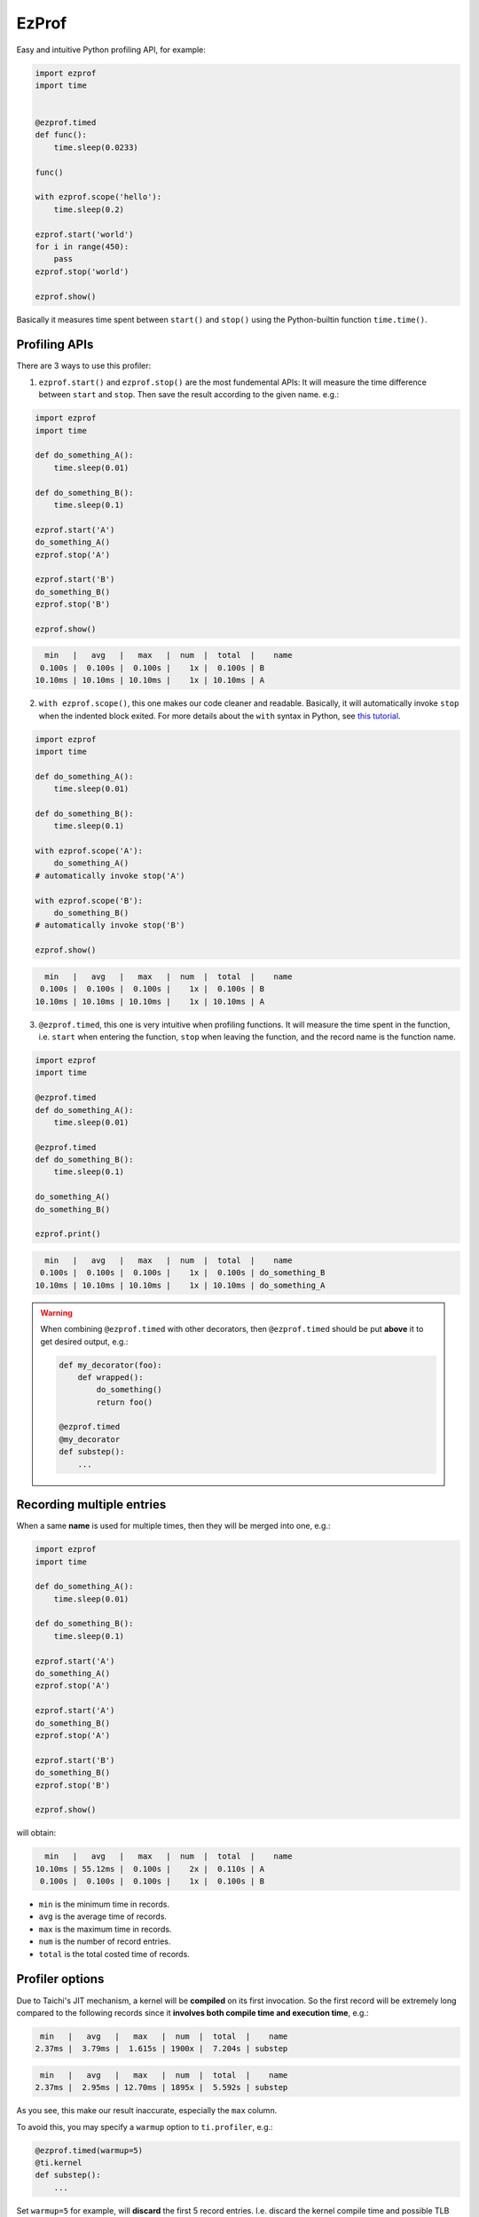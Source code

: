 EzProf
======

Easy and intuitive Python profiling API, for example:

.. code-block:: python

    import ezprof
    import time


    @ezprof.timed
    def func():
        time.sleep(0.0233)

    func()

    with ezprof.scope('hello'):
        time.sleep(0.2)

    ezprof.start('world')
    for i in range(450):
        pass
    ezprof.stop('world')

    ezprof.show()


Basically it measures time spent between ``start()`` and ``stop()`` using
the Python-builtin function ``time.time()``.

Profiling APIs
**************

There are 3 ways to use this profiler:

1. ``ezprof.start()`` and ``ezprof.stop()`` are the most fundemental APIs:
   It will measure the time difference between ``start`` and ``stop``.
   Then save the result according to the given name. e.g.:

.. code-block:: python

    import ezprof
    import time

    def do_something_A():
        time.sleep(0.01)

    def do_something_B():
        time.sleep(0.1)

    ezprof.start('A')
    do_something_A()
    ezprof.stop('A')

    ezprof.start('B')
    do_something_B()
    ezprof.stop('B')

    ezprof.show()


.. code-block:: none

      min   |   avg   |   max   |  num  |  total  |    name
     0.100s |  0.100s |  0.100s |    1x |  0.100s | B
    10.10ms | 10.10ms | 10.10ms |    1x | 10.10ms | A


2. ``with ezprof.scope()``, this one makes our code cleaner and readable.
   Basically, it will automatically invoke ``stop`` when the indented block exited.
   For more details about the ``with`` syntax in Python, see `this tutorial <https://www.pythonforbeginners.com/files/with-statement-in-python>`_.

.. code-block:: python

    import ezprof
    import time

    def do_something_A():
        time.sleep(0.01)

    def do_something_B():
        time.sleep(0.1)

    with ezprof.scope('A'):
        do_something_A()
    # automatically invoke stop('A')

    with ezprof.scope('B'):
        do_something_B()
    # automatically invoke stop('B')

    ezprof.show()


.. code-block:: none

      min   |   avg   |   max   |  num  |  total  |    name
     0.100s |  0.100s |  0.100s |    1x |  0.100s | B
    10.10ms | 10.10ms | 10.10ms |    1x | 10.10ms | A


3. ``@ezprof.timed``, this one is very intuitive when profiling functions.
   It will measure the time spent in the function, i.e. ``start`` when entering the function, ``stop`` when leaving the function, and the record name is the function name.

.. code-block:: python

    import ezprof
    import time

    @ezprof.timed
    def do_something_A():
        time.sleep(0.01)

    @ezprof.timed
    def do_something_B():
        time.sleep(0.1)

    do_something_A()
    do_something_B()

    ezprof.print()


.. code-block:: none

      min   |   avg   |   max   |  num  |  total  |    name
     0.100s |  0.100s |  0.100s |    1x |  0.100s | do_something_B
    10.10ms | 10.10ms | 10.10ms |    1x | 10.10ms | do_something_A


.. warning::

    When combining ``@ezprof.timed`` with other decorators, then
    ``@ezprof.timed`` should be put **above** it to get desired output, e.g.:

    .. code-block:: python

        def my_decorator(foo):
            def wrapped():
                do_something()
                return foo()

        @ezprof.timed
        @my_decorator
        def substep():
            ...


Recording multiple entries
**************************

When a same **name** is used for multiple times, then they will be merged into one, e.g.:

.. code-block:: python

    import ezprof
    import time

    def do_something_A():
        time.sleep(0.01)

    def do_something_B():
        time.sleep(0.1)

    ezprof.start('A')
    do_something_A()
    ezprof.stop('A')

    ezprof.start('A')
    do_something_B()
    ezprof.stop('A')

    ezprof.start('B')
    do_something_B()
    ezprof.stop('B')

    ezprof.show()

will obtain:

.. code-block:: none

      min   |   avg   |   max   |  num  |  total  |    name
    10.10ms | 55.12ms |  0.100s |    2x |  0.110s | A
     0.100s |  0.100s |  0.100s |    1x |  0.100s | B


- ``min`` is the minimum time in records.
- ``avg`` is the average time of records.
- ``max`` is the maximum time in records.
- ``num`` is the number of record entries.
- ``total`` is the total costed time of records.


Profiler options
****************

Due to Taichi's JIT mechanism, a kernel will be **compiled** on its first invocation.
So the first record will be extremely long compared to the following records since it
**involves both compile time and execution time**, e.g.:

.. code-block:: none

       min   |   avg   |   max   |  num  |  total  |    name
      2.37ms |  3.79ms |  1.615s | 1900x |  7.204s | substep

.. code-block:: none

       min   |   avg   |   max   |  num  |  total  |    name
      2.37ms |  2.95ms | 12.70ms | 1895x |  5.592s | substep


As you see, this make our result inaccurate, especially the ``max`` column.

To avoid this, you may specify a ``warmup`` option to ``ti.profiler``, e.g.:

.. code-block:: python

    @ezprof.timed(warmup=5)
    @ti.kernel
    def substep():
        ...


Set ``warmup=5`` for example, will **discard** the first 5 record entries.
I.e. discard the kernel compile time and possible TLB and cache misses on start up.


.. warning::

    ``ezprof`` **only works in Python-scope** for Taichi users, e.g.:

    .. code-block:: python

        @ti.func
        def substep():
            ezprof.start('hello')  # won't work as you expected...
            ...
            ezprof.stop('hello')

        @ezprof.timed  # won't work as you expected...
        @ti.func
        def hello():
            ...

        @ezprof.timed  # Kernels are OK!
        @ti.kernel
        def hello():
            ...

    To do profiling **inside Taichi-scope**, please see the ``KernelProfiler``
    provided by Taichi itself.

(TODO: clarify the relationship between ``ezprof`` and ``taichi#1493``)
